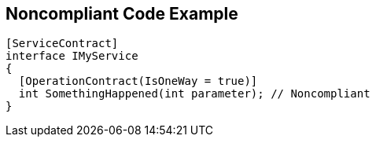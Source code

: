 == Noncompliant Code Example

[source,text]
----
[ServiceContract]
interface IMyService 
{
  [OperationContract(IsOneWay = true)]
  int SomethingHappened(int parameter); // Noncompliant
}
----
